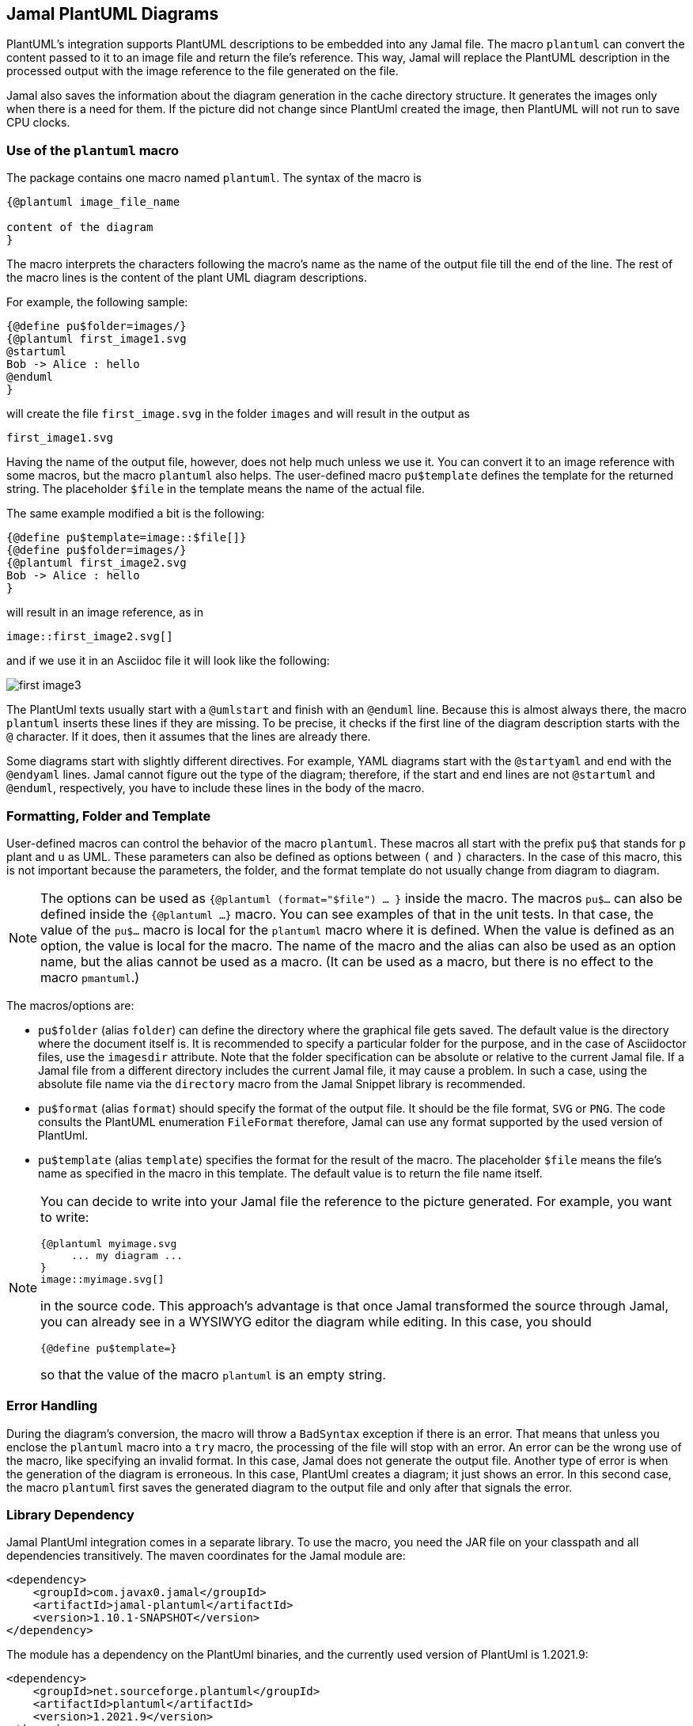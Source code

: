 == Jamal PlantUML Diagrams
:imagesdir: images

PlantUML's integration supports PlantUML descriptions to be embedded into any Jamal file.
The macro `plantuml` can convert the content passed to it to an image file and return the file's reference.
This way, Jamal will replace the PlantUML description in the processed output with the image reference to the file generated on the file.

Jamal also saves the information about the diagram generation in the cache directory structure.
It generates the images only when there is a need for them.
If the picture did not change since PlantUml created the image, then PlantUML will not run to save CPU clocks.

=== Use of the `plantuml` macro

The package contains one macro named `plantuml`.
The syntax of the macro is

[source]
----
{@plantuml image_file_name

content of the diagram
}
----

The macro interprets the characters following the macro's name as the name of the output file till the end of the line.
The rest of the macro lines is the content of the plant UML diagram descriptions.

For example, the following sample:

[source]
----
{@define pu$folder=images/}
{@plantuml first_image1.svg
@startuml
Bob -> Alice : hello
@enduml
}
----

will create the file `first_image.svg` in the folder `images` and will result in the output as

[source]
----
first_image1.svg
----


Having the name of the output file, however, does not help much unless we use it.
You can convert it to an image reference with some macros, but the macro `plantuml` also helps.
The user-defined macro `pu$template` defines the template for the returned string.
The placeholder `$file` in the template means the name of the actual file.

The same example modified a bit is the following:

[source]
----
{@define pu$template=image::$file[]}
{@define pu$folder=images/}
{@plantuml first_image2.svg
Bob -> Alice : hello
}
----

will result in an image reference, as in

[source]
----
image::first_image2.svg[]
----


and if we use it in an Asciidoc file it will look like the following:



image::first_image3.svg[]

The PlantUml texts usually start with a `@umlstart` and finish with an `@enduml` line.
Because this is almost always there, the macro `plantuml` inserts these lines if they are missing.
To be precise, it checks if the first line of the diagram description starts with the `@` character.
If it does, then it assumes that the lines are already there.

Some diagrams start with slightly different directives.
For example, YAML diagrams start with the `@startyaml` and end with the `@endyaml` lines.
Jamal cannot figure out the type of the diagram; therefore, if the start and end lines are not `@startuml` and `@enduml`, respectively, you have to include these lines in the body of the macro.

=== Formatting, Folder and Template

User-defined macros can control the behavior of the macro `plantuml`.
These macros all start with the prefix `pu$` that stands for `p` plant and `u` as UML.
These parameters can also be defined as options between `(` and `)` characters.
In the case of this macro, this is not important because the parameters, the folder, and the format template do not usually change from diagram to diagram.

[NOTE]
====
The options can be used as `{@plantuml (format="$file") ... }` inside the macro.
The macros `pu$...` can also be defined inside the `{@plantuml ...}` macro.
You can see examples of that in the unit tests.
In that case, the value of the `pu$...` macro is local for the `plantuml` macro where it is defined.
When the value is defined as an option, the value is local for the macro.
The name of the macro and the alias can also be used as an option name, but the alias cannot be used as a macro.
(It can be used as a macro, but there is no effect to the macro `pmantuml`.)
====

The macros/options are:

* `pu$folder` (alias `folder`) can define the directory where the graphical file gets saved.
The default value is the directory where the document itself is.
It is recommended to specify a particular folder for the purpose, and in the case of Asciidoctor files, use the `imagesdir` attribute.
Note that the folder specification can be absolute or relative to the current Jamal file.
If a Jamal file from a different directory includes the current Jamal file, it may cause a problem.
In such a case, using the absolute file name via the `directory` macro from the Jamal Snippet library is recommended.

* `pu$format` (alias `format`) should specify the format of the output file.
It should be the file format, `SVG` or `PNG`.
The code consults the PlantUML enumeration `FileFormat` therefore, Jamal can use any format supported by the used version of PlantUml.

* `pu$template` (alias `template`) specifies the format for the result of the macro.
The placeholder `$file` means the file's name as specified in the macro in this template.
The default value is to return the file name itself.

[NOTE]
====
You can decide to write into your Jamal file the reference to the picture generated.
For example, you want to write:

    {@plantuml myimage.svg
         ... my diagram ...
    }
    image::myimage.svg[]

in the source code.
This approach's advantage is that once Jamal transformed the source through Jamal, you can already see in a WYSIWYG editor the diagram while editing.
In this case, you should

    {@define pu$template=}

so that the value of the macro `plantuml` is an empty string.
====

=== Error Handling

During the diagram's conversion, the macro will throw a `BadSyntax` exception if there is an error.
That means that unless you enclose the `plantuml` macro into a `try` macro, the processing of the file will stop with an error.
An error can be the wrong use of the macro, like specifying an invalid format.
In this case, Jamal does not generate the output file.
Another type of error is when the generation of the diagram is erroneous.
In this case, PlantUml creates a diagram; it just shows an error.
In this second case, the macro `plantuml` first saves the generated diagram to the output file and only after that signals the error.


=== Library Dependency

Jamal PlantUml integration comes in a separate library.
To use the macro, you need the JAR file on your classpath and all dependencies transitively.
The maven coordinates for the Jamal module are:

[source,xml]
----
<dependency>
    <groupId>com.javax0.jamal</groupId>
    <artifactId>jamal-plantuml</artifactId>
    <version>1.10.1-SNAPSHOT</version>
</dependency>
----

The module has a dependency on the PlantUml binaries, and the currently used version of PlantUml is 1.2021.9:

[source,xml]
----
<dependency>
    <groupId>net.sourceforge.plantuml</groupId>
    <artifactId>plantuml</artifactId>
    <version>1.2021.9</version>
</dependency>
----

If you want to use a different version of PlantUml, you can specify the version in your `pom.xml` file directly.


=== Caching

Converting a diagram to graphical representation is resource-intensive.
It is typical to convert a Jamal file during document development many times.
Most of these times, most of the diagrams do not change.
The `plantuml` macro uses caching to avoid the conversion of the already converted source text.

There is no need to understand how caching works.
It is automatic.
In this chapter, we describe the algorithms and behavior of the macro related to caching.
You may need this information in case you need to troubleshoot the diagram generation.

The most important rule `plantuml` follows is the following:
If the desired output file does not exist, it will be created, no matter what is in the cache.
If you have a problem with the caching behavior of the `planuml` macro, delete the generated diagrams.

The Jamal cache is by default in the directory `~/.jamal/cache`.
The location can be configured using environment variables.
The cache directory has to be created manually, or else no caching will occur.
Jamal creates any subdirectories needed under the cache directory.

When the diagram conversion is executed, the macro saves the source text into the Jamal cache.
The directory will reflect the full path of the output file.
For example on a MacOS the directory will be something like `~/.jamal/cache/https/Users/verhas/projects/jamal/images/`.

Note that the file will have the name of the generated diagram file, for example, `mydiagram.svg`, but the content will be the UML text source.

When the macro sees a generated output file and a cached file, it checks the cached file's content.
The generation step is skipped if it is precisely the same as the one currently converting one.

Every cached file has a `properties` file paired with it.
This properties file will contain a boolean property called `error`.
If this property is `true`, then the macro will throw an exception.
This way, an error will not go undetected because the cache signals no reason to rerun the conversion.

=== Other Similar Solutions

When you are using Asciidoc or Markdown, you may ask why use Jamal and this module instead of using the document native integration.
There is no final and ultimate answer to that.
You have to decide the advantages and disadvantages of the different approaches and select the one that fits you the best.

First and foremost, you can use the full power of Jamal.
You can use macros, modules that help you make a document maintainable.

Using Jamal, you get an output file that does not require any plugin to handle PlantUml.
The plugin to render PlantUml may not be available on the system where the rendering executes.
By the time I write this, GitHub and GitLab do not support PlantUML.

Using the Jamal macro, you get the image files, and the generated Jamal output is free of the UML source code.
You do not run into problems, like how to hide the UML Text in Markdown to not appear in the output.

Some converters require that a PlantUml server is running in the background.
Jamal's `plantuml` macro uses the PlantUml library and does not need a running server.
It does the conversion in JVM without starting a new process.
Jamal also caches the conversion.
Therefore, the conversion is relatively economical.